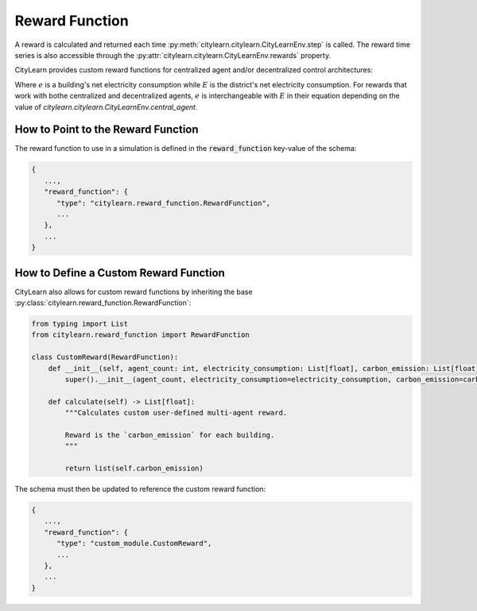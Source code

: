 ===============
Reward Function
===============

A reward is calculated and returned each time :py:meth:`citylearn.citylearn.CityLearnEnv.step` is called. The reward time series is also accessible through the :py:attr:`citylearn.citylearn.CityLearnEnv.rewards` property.

CityLearn provides custom reward functions for centralized agent and/or decentralized control architectures:

.. csv-table::
   :file: ../../../assets/tables/citylearn_reward_functions.csv
   :header-rows: 1

Where :math:`e` is a building's net electricity consumption while :math:`E` is the district's net electricity consumption. For rewards that work with bothe centralized and decentralized agents, :math:`e` is interchangeable with :math:`E` in their equation depending on the value of `citylearn.citylearn.CityLearnEnv.central_agent`.

How to Point to the Reward Function
***********************************

The reward function to use in a simulation is defined in the :code:`reward_function` key-value of the schema:

.. code:: json

   {
      ...,
      "reward_function": {
         "type": "citylearn.reward_function.RewardFunction",
         ...
      },
      ...
   }

How to Define a Custom Reward Function
**************************************

CityLearn also allows for custom reward functions by inheriting the base :py:class:`citylearn.reward_function.RewardFunction`:

.. code:: python

   from typing import List
   from citylearn.reward_function import RewardFunction

   class CustomReward(RewardFunction):
       def __init__(self, agent_count: int, electricity_consumption: List[float], carbon_emission: List[float], electricity_price: List[float]):
           super().__init__(agent_count, electricity_consumption=electricity_consumption, carbon_emission=carbon_emission, electricity_price=electricity_price)
           
       def calculate(self) -> List[float]:
           """Calculates custom user-defined multi-agent reward.
           
           Reward is the `carbon_emission` for each building.
           """

           return list(self.carbon_emission)

The schema must then be updated to reference the custom reward function:

.. code:: json

   {
      ...,
      "reward_function": {
         "type": "custom_module.CustomReward",
         ...
      },
      ...
   }

